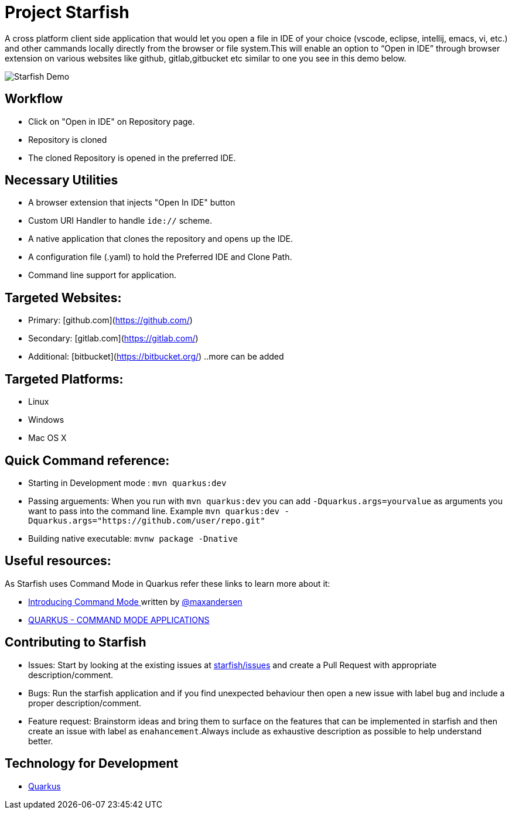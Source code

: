 # Project Starfish 

A  cross platform client side application that would let you open a file in IDE of your choice (vscode, eclipse, intellij, emacs, vi, etc.) and  other cammands locally directly from the browser or file system.This will enable an option to “Open in IDE” through browser extension on various websites like github, gitlab,gitbucket etc similar to one you see in this demo below.

image::https://user-images.githubusercontent.com/31308705/79685056-61078280-8253-11ea-8ac1-aab1531ca0ab.gif[Starfish Demo]

## Workflow
- Click on "Open in IDE" on Repository page.
- Repository is cloned
- The cloned Repository is opened in the preferred IDE.

## Necessary Utilities 
- A browser extension that injects "Open In IDE" button 
- Custom URI Handler to handle `ide://` scheme.
- A native application that clones the repository and opens up the IDE.
- A configuration file (.yaml) to hold the Preferred IDE and Clone Path.
- Command line support for application.

## Targeted Websites:
- Primary: [github.com](https://github.com/)
- Secondary: [gitlab.com](https://gitlab.com/)
- Additional: [bitbucket](https://bitbucket.org/)
..more can be added

## Targeted Platforms:
- Linux
- Windows
- Mac OS X

## Quick Command reference:
- Starting in Development mode : `mvn quarkus:dev`
- Passing arguements: When you run with `mvn quarkus:dev` you can add `-Dquarkus.args=yourvalue` as arguments you want to pass into the command line.
  Example `mvn quarkus:dev -Dquarkus.args="https://github.com/user/repo.git"`
- Building native executable: `mvnw package -Dnative`

## Useful resources:
As Starfish uses Command Mode in Quarkus refer these links to learn more about it:

- https://quarkus.io/blog/introducing-command-mode/[Introducing Command Mode ] written by https://github.com/maxandersen[@maxandersen]
- https://quarkus.io/guides/command-mode-reference[QUARKUS - COMMAND MODE APPLICATIONS]

## Contributing to Starfish
- Issues: Start by looking at the existing issues at https://github.com/maxandersen/starfish/issues[starfish/issues] and create a Pull Request with appropriate description/comment.
- Bugs: Run the starfish application and if you find unexpected behaviour then open a new issue with label `bug` and include a proper description/comment.
- Feature request: Brainstorm ideas and bring them to surface on the features that can be implemented in starfish and then create an issue with label as `enahancement`.Always include as exhaustive description as possible to help understand better.

## Technology for Development
- https://quarkus.io/[Quarkus]
